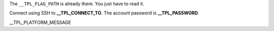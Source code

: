 The ``__TPL_FLAG_PATH`` is already there. You just have to read it.

Connect using SSH to **__TPL_CONNECT_TO**. The account password is **__TPL_PASSWORD**.

__TPL_PLATFORM_MESSAGE
